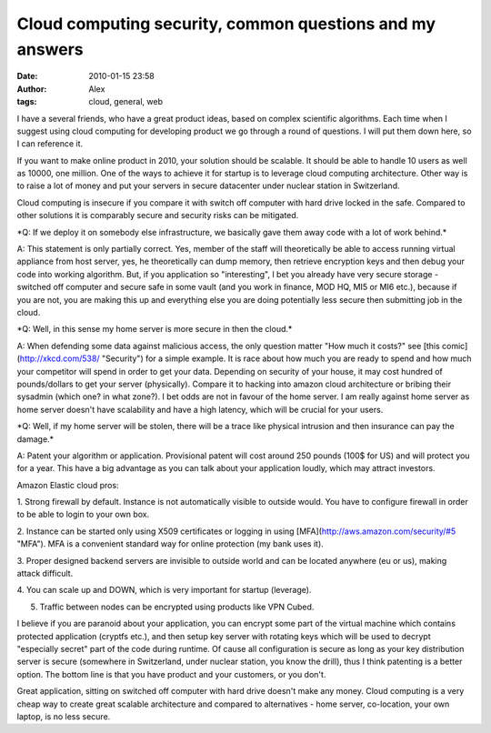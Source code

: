 Cloud computing security, common questions and my answers
#########################################################
:date: 2010-01-15 23:58
:author: Alex
:tags: cloud, general, web

I have a several friends, who have a great product ideas, based on
complex scientific algorithms. Each time when I suggest using cloud
computing for developing product we go through a round of questions. I
will put them down here, so I can reference it.

If you want to make online product in 2010, your solution should be
scalable. It should be able to handle 10 users as well as 10000, one
million. One of the ways to achieve it for startup is to leverage cloud
computing architecture. Other way is to raise a lot of money and put
your servers in secure datacenter under nuclear station in Switzerland.

Cloud computing is insecure if you compare it with switch off computer
with hard drive locked in the safe. Compared to other solutions it is
comparably secure and security risks can be mitigated.

\*Q: If we deploy it on somebody else infrastructure, we basically gave
them away code with a lot of work behind.\*

A: This statement is only partially correct. Yes, member of the staff
will theoretically be able to access running virtual appliance from host
server, yes, he theoretically can dump memory, then retrieve encryption
keys and then debug your code into working algorithm. But, if you
application so "interesting", I bet you already have very secure storage
- switched off computer and secure safe in some vault (and you work in
finance, MOD HQ, MI5 or MI6 etc.), because if you are not, you are
making this up and everything else you are doing potentially less secure
then submitting job in the cloud.

\*Q: Well, in this sense my home server is more secure in then the
cloud.\*

A: When defending some data against malicious access, the only question
matter "How much it costs?" see [this comic](http://xkcd.com/538/
"Security") for a simple example. It is race about how much you are
ready to spend and how much your competitor will spend in order to get
your data. Depending on security of your house, it may cost hundred of
pounds/dollars to get your server (physically). Compare it to hacking
into amazon cloud architecture or bribing their sysadmin (which one? in
what zone?). I bet odds are not in favour of the home server. I am
really against home server as home server doesn't have scalability and
have a high latency, which will be crucial for your users.

\*Q: Well, if my home server will be stolen, there will be a trace like
physical intrusion and then insurance can pay the damage.\*

A: Patent your algorithm or application. Provisional patent will cost
around 250 pounds (100$ for US) and will protect you for a year. This
have a big advantage as you can talk about your application loudly,
which may attract investors.

Amazon Elastic cloud pros:

1. Strong firewall by default. Instance is not automatically visible to
outside would. You have to configure firewall in order to be able to
login to your own box.

2. Instance can be started only using X509 certificates or logging in
using [MFA](http://aws.amazon.com/security/#5 "MFA"). MFA is a
convenient standard way for online protection (my bank uses it).

3. Proper designed backend servers are invisible to outside world and
can be located anywhere (eu or us), making attack difficult.

4. You can scale up and DOWN, which is very important for startup
(leverage).

5. Traffic between nodes can be encrypted using products like VPN Cubed.

I believe if you are paranoid about your application, you can encrypt
some part of the virtual machine which contains protected application
(cryptfs etc.), and then setup key server with rotating keys which will
be used to decrypt "especially secret" part of the code during runtime.
Of cause all configuration is secure as long as your key distribution
server is secure (somewhere in Switzerland, under nuclear station, you
know the drill), thus I think patenting is a better option. The bottom
line is that you have product and your customers, or you don't.

Great application, sitting on switched off computer with hard drive
doesn't make any money. Cloud computing is a very cheap way to create
great scalable architecture and compared to alternatives - home server,
co-location, your own laptop, is no less secure.
